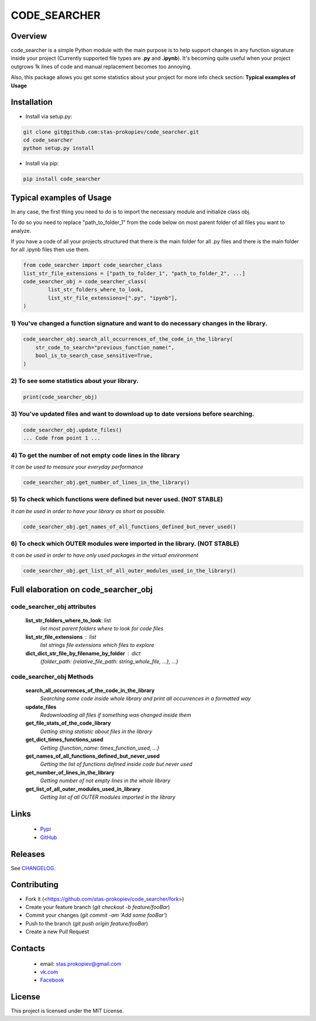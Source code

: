 =============
CODE_SEARCHER
=============

Overview
========

code_searcher is a simple Python module with the main purpose is to
help support changes in any function signature inside your project
(Currently supported file types are **.py** and **.ipynb**).
It's becoming quite useful when your project outgrows 1k lines of code and manual replacement becomes too annoying.

Also, this package allows you get some statistics about your project for more info check section: **Typical examples of Usage**

Installation
============

* Install via setup.py:

.. code-block:: bash

    git clone git@github.com:stas-prokopiev/code_searcher.git
    cd code_searcher
    python setup.py install

* Install via pip:

.. code-block:: bash

    pip install code_searcher

Typical examples of Usage
=========================

In any case, the first thing you need to do is to import the necessary module and initialize class obj.

To do so you need to replace "path_to_folder_1" from the code below on most parent folder of all files you want to analyze.

If you have a code of all your projects structured
that there is the main folder for all .py files and
there is the main folder for all .ipynb files then use them.

.. code-block:: python

    from code_searcher import code_searcher_class
    list_str_file_extensions = ["path_to_folder_1", "path_to_folder_2", ...]
    code_searcher_obj = code_searcher_class(
            list_str_folders_where_to_look,
            list_str_file_extensions=[".py", "ipynb"],
    )



1) You've changed a function signature and want to do necessary changes in the library.
--------------------------------------------------------------------------------------------------

.. code-block:: python

    code_searcher_obj.search_all_occurrences_of_the_code_in_the_library(
        str_code_to_search="previous_function_name(",
        bool_is_to_search_case_sensitive=True,
    )

2) To see some statistics about your library.
------------------------------------------------------

.. code-block:: python

    print(code_searcher_obj)

3) You've updated files and want to download up to date versions before searching.
--------------------------------------------------------------------------------------------------

.. code-block:: python

    code_searcher_obj.update_files()
    ... Code from point 1 ...

4) To get the number of not empty code lines in the library
--------------------------------------------------------------------------------------------------

*It can be used to measure your everyday performance*

.. code-block:: python

    code_searcher_obj.get_number_of_lines_in_the_library()

5) To check which functions were defined but never used. (NOT STABLE)
--------------------------------------------------------------------------------------------------

*It can be used in order to have your library as short as possible.*

.. code-block:: python

    code_searcher_obj.get_names_of_all_functions_defined_but_never_used()

6) To check which OUTER modules were imported in the library. (NOT STABLE)
--------------------------------------------------------------------------------------------------

*It can be used in order to have only used packages in the virtual environment*

.. code-block:: python

    code_searcher_obj.get_list_of_all_outer_modules_used_in_the_library()

Full elaboration on code_searcher_obj
======================================

code_searcher_obj attributes
----------------------------
    **list_str_folders_where_to_look**: list
        *list most parent folders where to look for code files*

    **list_str_file_extensions** : list
        *list strings file extensions which files to explore*

    **dict_dict_str_file_by_filename_by_folder** : dict
        *{folder_path: {relative_file_path: string_whole_file, ...}, ...}*

code_searcher_obj Methods
-------------------------

    **search_all_occurrences_of_the_code_in_the_library**
        *Searching some code inside whole library and print all occurrences in a formatted way*

    **update_files**
        *Redownloading all files if something was changed inside them*

    **get_file_stats_of_the_code_library**
        *Getting string statistic about files in the library*

    **get_dict_times_functions_used**
        *Getting {function_name: times_function_used, ...}*

    **get_names_of_all_functions_defined_but_never_used**
        *Getting the list of functions defined inside code but never used*

    **get_number_of_lines_in_the_library**
        *Getting number of not empty lines in the whole library*

    **get_list_of_all_outer_modules_used_in_library**
        *Getting list of all OUTER modules imported in the library*

Links
=====

    * `Pypi <https://pypi.org/project/code-searcher/>`_

    * `GitHub <https://github.com/stas-prokopiev/code_searcher>`_

Releases
========

See `CHANGELOG <https://github.com/stas-prokopiev/code_searcher/blob/master/CHANGELOG.rst>`_.

Contributing
============

- Fork it (<https://github.com/stas-prokopiev/code_searcher/fork>)
- Create your feature branch (`git checkout -b feature/fooBar`)
- Commit your changes (`git commit -am 'Add some fooBar'`)
- Push to the branch (`git push origin feature/fooBar`)
- Create a new Pull Request

Contacts
========

    * email: stas.prokopiev@gmail.com

    * `vk.com <https://vk.com/stas.prokopyev>`_

    * `Facebook <https://www.facebook.com/profile.php?id=100009380530321>`_

License
=======

This project is licensed under the MIT License.
